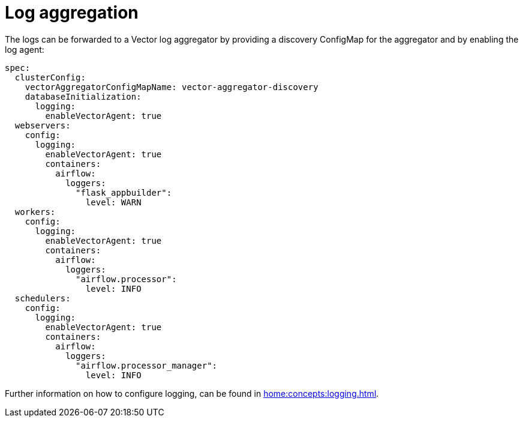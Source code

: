 = Log aggregation

The logs can be forwarded to a Vector log aggregator by providing a discovery
ConfigMap for the aggregator and by enabling the log agent:

[source,yaml]
----
spec:
  clusterConfig:
    vectorAggregatorConfigMapName: vector-aggregator-discovery
    databaseInitialization:
      logging:
        enableVectorAgent: true
  webservers:
    config:
      logging:
        enableVectorAgent: true
        containers:
          airflow:
            loggers:
              "flask_appbuilder":
                level: WARN
  workers:
    config:
      logging:
        enableVectorAgent: true
        containers:
          airflow:
            loggers:
              "airflow.processor":
                level: INFO
  schedulers:
    config:
      logging:
        enableVectorAgent: true
        containers:
          airflow:
            loggers:
              "airflow.processor_manager":
                level: INFO
----

Further information on how to configure logging, can be found in
xref:home:concepts:logging.adoc[].
